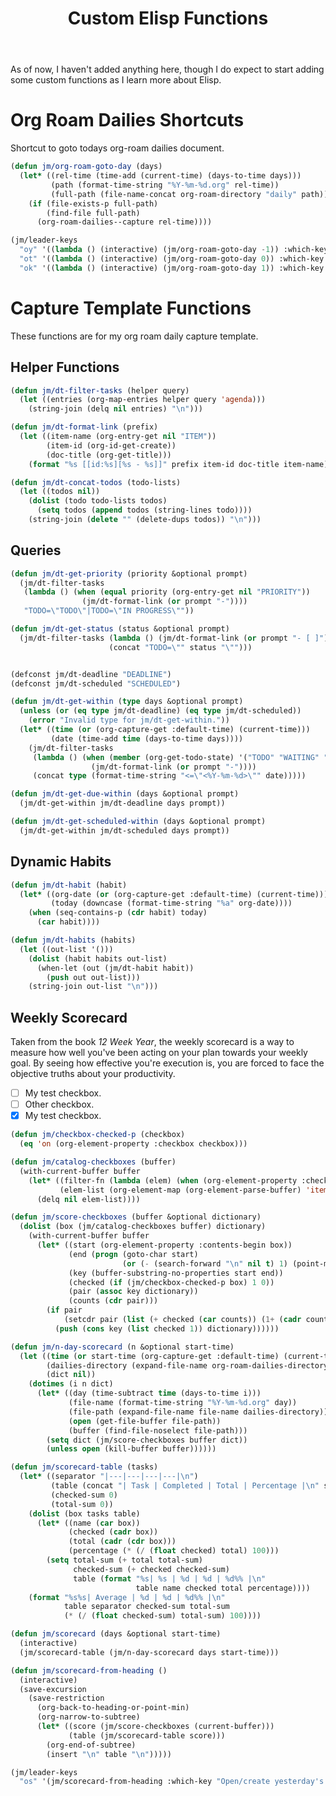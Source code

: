 #+TITLE: Custom Elisp Functions

As of now, I haven't added anything here, though I do expect to start adding some custom functions as I learn more about Elisp.

* Org Roam Dailies Shortcuts

Shortcut to goto todays org-roam dailies document.

#+begin_src emacs-lisp
(defun jm/org-roam-goto-day (days)
  (let* ((rel-time (time-add (current-time) (days-to-time days)))
         (path (format-time-string "%Y-%m-%d.org" rel-time))
         (full-path (file-name-concat org-roam-directory "daily" path)))
    (if (file-exists-p full-path)
        (find-file full-path)
      (org-roam-dailies--capture rel-time))))

(jm/leader-keys
  "oy" '((lambda () (interactive) (jm/org-roam-goto-day -1)) :which-key "Open/create yesterday's daily notes file")
  "ot" '((lambda () (interactive) (jm/org-roam-goto-day 0)) :which-key "Open/create today's daily notes file")
  "ok" '((lambda () (interactive) (jm/org-roam-goto-day 1)) :which-key "Open/create tomorrow's daily notes file"))
#+end_src

* Capture Template Functions

These functions are for my org roam daily capture template.

** Helper Functions

#+begin_src emacs-lisp
(defun jm/dt-filter-tasks (helper query)
  (let ((entries (org-map-entries helper query 'agenda)))
    (string-join (delq nil entries) "\n")))

(defun jm/dt-format-link (prefix)
  (let ((item-name (org-entry-get nil "ITEM"))
        (item-id (org-id-get-create))
        (doc-title (org-get-title)))
    (format "%s [[id:%s][%s - %s]]" prefix item-id doc-title item-name)))

(defun jm/dt-concat-todos (todo-lists)
  (let ((todos nil))
    (dolist (todo todo-lists todos)
      (setq todos (append todos (string-lines todo))))
    (string-join (delete "" (delete-dups todos)) "\n")))
#+end_src

** Queries

#+begin_src emacs-lisp
(defun jm/dt-get-priority (priority &optional prompt)
  (jm/dt-filter-tasks
   (lambda () (when (equal priority (org-entry-get nil "PRIORITY"))
                (jm/dt-format-link (or prompt "-"))))
   "TODO=\"TODO\"|TODO=\"IN PROGRESS\""))

(defun jm/dt-get-status (status &optional prompt)
  (jm/dt-filter-tasks (lambda () (jm/dt-format-link (or prompt "- [ ]")))
                      (concat "TODO=\"" status "\"")))


(defconst jm/dt-deadline "DEADLINE")
(defconst jm/dt-scheduled "SCHEDULED")

(defun jm/dt-get-within (type days &optional prompt)
  (unless (or (eq type jm/dt-deadline) (eq type jm/dt-scheduled))
    (error "Invalid type for jm/dt-get-within."))
  (let* ((time (or (org-capture-get :default-time) (current-time)))
         (date (time-add time (days-to-time days))))
    (jm/dt-filter-tasks
     (lambda () (when (member (org-get-todo-state) '("TODO" "WAITING" "IN PROGRESS"))
                  (jm/dt-format-link (or prompt "-"))))
     (concat type (format-time-string "<=\"<%Y-%m-%d>\"" date)))))

(defun jm/dt-get-due-within (days &optional prompt)
  (jm/dt-get-within jm/dt-deadline days prompt))

(defun jm/dt-get-scheduled-within (days &optional prompt)
  (jm/dt-get-within jm/dt-scheduled days prompt))
#+end_src

** Dynamic Habits

#+begin_src emacs-lisp
(defun jm/dt-habit (habit)
  (let* ((org-date (or (org-capture-get :default-time) (current-time)))
         (today (downcase (format-time-string "%a" org-date))))
    (when (seq-contains-p (cdr habit) today)
      (car habit))))

(defun jm/dt-habits (habits)
  (let ((out-list '()))
    (dolist (habit habits out-list)
      (when-let (out (jm/dt-habit habit))
        (push out out-list)))
    (string-join out-list "\n")))
#+end_src

** Weekly Scorecard

Taken from the book /12 Week Year/, the weekly scorecard is a way to measure how well you've been acting on your plan towards your weekly goal. By seeing how effective you're execution is, you are forced to face the objective truths about your productivity.

- [ ] My test checkbox.
- [ ] Other checkbox.
- [X] My test checkbox.

#+begin_src emacs-lisp
(defun jm/checkbox-checked-p (checkbox)
  (eq 'on (org-element-property :checkbox checkbox)))

(defun jm/catalog-checkboxes (buffer)
  (with-current-buffer buffer
    (let* ((filter-fn (lambda (elem) (when (org-element-property :checkbox elem) elem)))
           (elem-list (org-element-map (org-element-parse-buffer) 'item filter-fn)))
      (delq nil elem-list))))

(defun jm/score-checkboxes (buffer &optional dictionary)
  (dolist (box (jm/catalog-checkboxes buffer) dictionary)
    (with-current-buffer buffer
      (let* ((start (org-element-property :contents-begin box))
             (end (progn (goto-char start)
                         (or (- (search-forward "\n" nil t) 1) (point-max))))
             (key (buffer-substring-no-properties start end))
             (checked (if (jm/checkbox-checked-p box) 1 0))
             (pair (assoc key dictionary))
             (counts (cdr pair)))
        (if pair
            (setcdr pair (list (+ checked (car counts)) (1+ (cadr counts))))
          (push (cons key (list checked 1)) dictionary))))))

(defun jm/n-day-scorecard (n &optional start-time)
  (let ((time (or start-time (org-capture-get :default-time) (current-time)))
        (dailies-directory (expand-file-name org-roam-dailies-directory org-roam-directory))
        (dict nil))
    (dotimes (i n dict)
      (let* ((day (time-subtract time (days-to-time i)))
             (file-name (format-time-string "%Y-%m-%d.org" day))
             (file-path (expand-file-name file-name dailies-directory))
             (open (get-file-buffer file-path))
             (buffer (find-file-noselect file-path)))
        (setq dict (jm/score-checkboxes buffer dict))
        (unless open (kill-buffer buffer))))))

(defun jm/scorecard-table (tasks)
  (let* ((separator "|---|---|---|---|\n")
         (table (concat "| Task | Completed | Total | Percentage |\n" separator))
         (checked-sum 0)
         (total-sum 0))
    (dolist (box tasks table)
      (let* ((name (car box))
             (checked (cadr box))
             (total (cadr (cdr box)))
             (percentage (* (/ (float checked) total) 100)))
        (setq total-sum (+ total total-sum)
              checked-sum (+ checked checked-sum)
              table (format "%s| %s | %d | %d | %d%% |\n"
                            table name checked total percentage))))
    (format "%s%s| Average | %d | %d | %d%% |\n"
            table separator checked-sum total-sum
            (* (/ (float checked-sum) total-sum) 100))))

(defun jm/scorecard (days &optional start-time)
  (interactive)
  (jm/scorecard-table (jm/n-day-scorecard days start-time)))

(defun jm/scorecard-from-heading ()
  (interactive)
  (save-excursion
    (save-restriction
      (org-back-to-heading-or-point-min)
      (org-narrow-to-subtree)
      (let* ((score (jm/score-checkboxes (current-buffer)))
             (table (jm/scorecard-table score)))
        (org-end-of-subtree)
        (insert "\n" table "\n")))))

(jm/leader-keys
  "os" '(jm/scorecard-from-heading :which-key "Open/create yesterday's daily notes file"))
#+end_src

